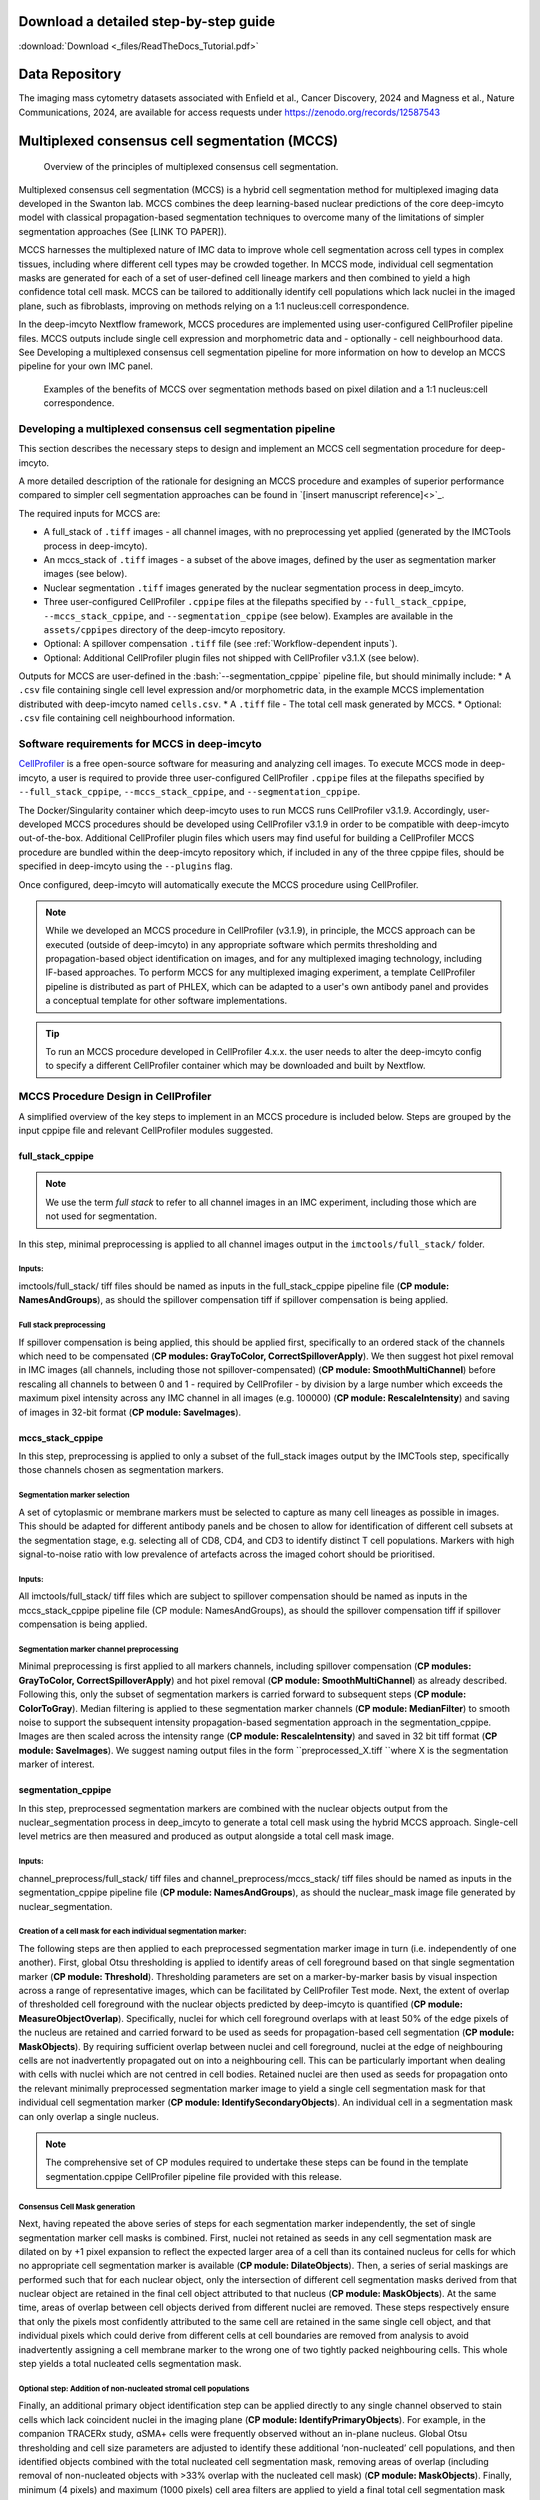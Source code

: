 .. _guides:

Download a detailed step-by-step guide
+++++++++++++++
:download:`Download <_files/ReadTheDocs_Tutorial.pdf>`

Data Repository
+++++++++++++++
The imaging mass cytometry datasets associated with Enfield et al., Cancer Discovery, 2024 and Magness et al., Nature Communications, 2024, are available for access requests under
https://zenodo.org/records/12587543

Multiplexed consensus cell segmentation (MCCS)
+++++++++++++++

.. |consensus| figure:: _files/images/consensus.png
        :width: 800
        :alt: Principles of multiplexed consensus cell segmentation.

        Overview of the principles of multiplexed consensus cell segmentation.

Multiplexed consensus cell segmentation (MCCS) is a hybrid cell segmentation method for multiplexed imaging data developed in the Swanton lab. MCCS combines the deep learning-based nuclear predictions of the core deep-imcyto model with classical propagation-based segmentation techniques to overcome many of the limitations of simpler segmentation approaches (See [LINK TO PAPER]).

MCCS harnesses the multiplexed nature of IMC data to improve whole cell segmentation across cell types in complex tissues, including where different cell types may be crowded together. In MCCS mode, individual cell segmentation masks are generated for each of a set of user-defined cell lineage markers and then combined to yield a high confidence total cell mask. MCCS can be tailored to additionally identify cell populations which lack nuclei in the imaged plane, such as fibroblasts, improving on methods relying on a 1:1 nucleus:cell correspondence.

In the deep-imcyto Nextflow framework, MCCS procedures are implemented using user-configured CellProfiler pipeline files. MCCS outputs include single cell expression and morphometric data and - optionally - cell neighbourhood data. See Developing a multiplexed consensus cell segmentation pipeline for more information on how to develop an MCCS pipeline for your own IMC panel.

.. |consensus| figure:: _files/images/MCCS_rationale.png
        :width: 800
        :alt: Examples of the benefits of MCCS over segmentation methods based on pixel dilation and a 1:1 nucleus:cell correspondence.

        Examples of the benefits of MCCS over segmentation methods based on pixel dilation and a 1:1 nucleus:cell correspondence.

Developing a multiplexed consensus cell segmentation pipeline
--------------------------------------------------------------
This section describes the necessary steps to design and implement an MCCS cell segmentation procedure for deep-imcyto. 

A more detailed description of the rationale for designing an MCCS procedure and examples of superior performance compared to simpler cell segmentation approaches can be found in `[insert manuscript reference]<>`_.

The required inputs for MCCS are: 

* A full_stack of ``.tiff`` images - all channel images, with no preprocessing yet applied (generated by the IMCTools process in deep-imcyto).
* An mccs_stack of ``.tiff`` images - a subset of the above images, defined by the user as segmentation marker images (see below).
* Nuclear segmentation ``.tiff`` images generated by the nuclear segmentation process in deep_imcyto.
* Three user-configured CellProfiler ``.cppipe`` files at the filepaths specified by ``--full_stack_cppipe``, ``--mccs_stack_cppipe``, and ``--segmentation_cppipe`` (see below). Examples are available in the ``assets/cppipes`` directory of the deep-imcyto repository.
* Optional: A spillover compensation ``.tiff`` file (see :ref:`Workflow-dependent inputs`).
* Optional: Additional CellProfiler plugin files not shipped with CellProfiler v3.1.X (see below).

Outputs for MCCS are user-defined in the :bash:`--segmentation_cppipe` pipeline file, but should minimally include:
* A ``.csv`` file containing single cell level expression and/or morphometric data, in the example MCCS implementation distributed with deep-imcyto named ``cells.csv``.
* A ``.tiff`` file - The total cell mask generated by MCCS.
* Optional: ``.csv`` file containing cell neighbourhood information.

Software requirements for MCCS in deep-imcyto
---------------------------------------------
`CellProfiler <https://cellprofiler.org/>`_ is a free open-source software for measuring and analyzing cell images. To execute MCCS mode in deep-imcyto, a user is required to provide three user-configured CellProfiler ``.cppipe`` files at the filepaths specified by ``--full_stack_cppipe``, ``--mccs_stack_cppipe``, and ``--segmentation_cppipe``. 



The Docker/Singularity container which deep-imcyto uses to run MCCS runs CellProfiler v3.1.9. Accordingly, user-developed MCCS procedures should be developed using CellProfiler v3.1.9 in order to be compatible with deep-imcyto out-of-the-box. Additional CellProfiler plugin files which users may find useful for building a CellProfiler MCCS procedure are bundled within the deep-imcyto repository which, if included in any of the three cppipe files, should be specified in deep-imcyto using the ``--plugins`` flag.

Once configured, deep-imcyto will automatically execute the MCCS procedure using CellProfiler.

.. note::

    While we developed an MCCS procedure in CellProfiler (v3.1.9), in principle, the MCCS approach can be executed (outside of deep-imcyto) in any appropriate software which permits thresholding and propagation-based object identification on images, and for any multiplexed imaging technology, including IF-based approaches. To perform MCCS for any multiplexed imaging experiment, a template CellProfiler pipeline is distributed as part of PHLEX, which can be adapted to a user's own antibody panel and provides a conceptual template for other software implementations.

.. tip:: 

    To run an MCCS procedure developed in CellProfiler 4.x.x. the user needs to alter the deep-imcyto config to specify a different CellProfiler container which may be downloaded and built by Nextflow.

    .. code-block:: bash
        :emphasize-lines: 2

        withLabel:'MCCS' {
            container = 'cellprofiler/cellprofiler:3.1.9' // Change this to the CellProfiler container of your choice
            withName:'PREPROCESS_MCCS_STACK|PREPROCESS_FULL_STACK' {
                //process low
                cpus = { check_max( 2 * task.attempt, 'cpus' ) }
                memory = { check_max( 14.GB * task.attempt, 'memory' ) }
                time = { check_max( 0.5.h * task.attempt, 'time' ) }
            }
            withName:'CONSENSUS_CELL_SEGMENTATION_MCCS_PP|CONSENSUS_CELL_SEGMENTATION|CELL_SEGMENTATION' {
                //process medium
                cpus = { check_max( 6 * task.attempt, 'cpus' ) }
                memory = { check_max( 42.GB * task.attempt, 'memory' ) }
                time = { check_max( 8.h * task.attempt, 'time' ) }
        }




MCCS Procedure Design in CellProfiler
-------------------------------------
A simplified overview of the key steps to implement in an MCCS procedure is included below. Steps are grouped by the input cppipe file and relevant CellProfiler modules suggested.

full_stack_cppipe
^^^^^^^^^^^^^^^^^^
.. note:: 

    We use the term *full stack* to refer to all channel images in an IMC experiment, including those which are not used for segmentation.


In this step, minimal preprocessing is applied to all channel images output in the ``imctools/full_stack/`` folder. 

Inputs:
'''''''
imctools/full_stack/ tiff files should be named as inputs in the full_stack_cppipe pipeline file (**CP module: NamesAndGroups**), as should the spillover compensation tiff if spillover compensation is being applied. 

Full stack preprocessing
''''''''''''''''''''''''
If spillover compensation is being applied, this should be applied first, specifically to an ordered stack of the channels which need to be compensated (**CP modules: GrayToColor, CorrectSpilloverApply**). We then suggest hot pixel removal in IMC images (all channels, including those not spillover-compensated) (**CP module: SmoothMultiChannel**) before rescaling all channels to between 0 and 1 - required by CellProfiler - by division by a large number which exceeds the maximum pixel intensity across any IMC channel in all images (e.g. 100000) (**CP module: RescaleIntensity**) and saving of images in 32-bit format (**CP module: SaveImages**). 


mccs_stack_cppipe
^^^^^^^^^^^^^^^^^^

In this step, preprocessing is applied to only a subset of the full_stack images output by the IMCTools step, specifically those channels chosen as segmentation markers.

Segmentation marker selection
'''''''''''''''''''''''''''''

A set of cytoplasmic or membrane markers must be selected to capture as many cell lineages as possible in images. This should be adapted for different antibody panels and be chosen to allow for identification of different cell subsets at the segmentation stage, e.g. selecting all of CD8, CD4, and CD3 to identify distinct T cell populations. Markers with high signal-to-noise ratio with low prevalence of artefacts across the imaged cohort should be prioritised.

Inputs: 
'''''''

All imctools/full_stack/ tiff files which are subject to spillover compensation should be named as inputs in the mccs_stack_cppipe pipeline file (CP module: NamesAndGroups), as should the spillover compensation tiff if spillover compensation is being applied. 

Segmentation marker channel preprocessing
''''''''''''''''''''''''''''''''''''''''

Minimal preprocessing is first applied to all markers channels, including spillover compensation (**CP modules: GrayToColor, CorrectSpilloverApply**) and hot pixel removal (**CP module: SmoothMultiChannel**) as already described. Following this, only the subset of segmentation markers is carried forward to subsequent steps (**CP module: ColorToGray**). Median filtering is applied to these segmentation marker channels (**CP module: MedianFilter**) to smooth noise to support the subsequent intensity propagation-based segmentation approach in the segmentation_cppipe. Images are then scaled across the intensity range (**CP module: RescaleIntensity**) and saved in 32 bit tiff format (**CP module: SaveImages**). We suggest naming output files in the form ``preprocessed_X.tiff ``where X is the segmentation marker of interest.

segmentation_cppipe
^^^^^^^^^^^^^^^^^^
In this step, preprocessed segmentation markers are combined with the nuclear objects output from the nuclear_segmentation process in deep_imcyto to generate a total cell mask using the hybrid MCCS approach. Single-cell level metrics are then measured and produced as output alongside a total cell mask image.

Inputs: 
''''''''''

channel_preprocess/full_stack/ tiff files and channel_preprocess/mccs_stack/ tiff files should be named as inputs in the segmentation_cppipe pipeline file (**CP module: NamesAndGroups**), as should the nuclear_mask image file generated by nuclear_segmentation. 

Creation of a cell mask for each individual segmentation marker:
''''''''''''''''''''''''''''''''''''''''''''''''''''''''''''''''

The following steps are then applied to each preprocessed segmentation marker image in turn (i.e. independently of one another). First, global Otsu thresholding is applied to identify areas of cell foreground based on that single segmentation marker (**CP module: Threshold**). Thresholding parameters are set on a marker-by-marker basis by visual inspection across a range of representative images, which can be facilitated by CellProfiler Test mode. Next, the extent of overlap of thresholded cell foreground with the nuclear objects predicted by deep-imcyto is quantified (**CP module: MeasureObjectOverlap**). Specifically, nuclei for which cell foreground overlaps with at least 50% of the edge pixels of the nucleus are retained and carried forward to be used as seeds for propagation-based cell segmentation (**CP module: MaskObjects**). By requiring sufficient overlap between nuclei and cell foreground, nuclei at the edge of neighbouring cells are not inadvertently propagated out on into a neighbouring cell. This can be particularly important when dealing with cells with nuclei which are not centred in cell bodies. Retained nuclei are then used as seeds for propagation onto the relevant minimally preprocessed segmentation marker image to yield a single cell segmentation mask for that individual cell segmentation marker (**CP module: IdentifySecondaryObjects**). An individual cell in a segmentation mask can only overlap a single nucleus. 

.. note:: 
    
    The comprehensive set of CP modules required to undertake these steps can be found in the template segmentation.cppipe CellProfiler pipeline file provided with this release.

Consensus Cell Mask generation
''''''''''''''''''''''''''''''

Next, having repeated the above series of steps for each segmentation marker independently, the set of single segmentation marker cell masks is combined. First, nuclei not retained as seeds in any cell segmentation mask are dilated on by +1 pixel expansion to reflect the expected larger area of a cell than its contained nucleus for cells for which no appropriate cell segmentation marker is available (**CP module: DilateObjects**). Then, a series of serial maskings are performed such that for each nuclear object, only the intersection of different cell segmentation masks derived from that nuclear object are retained in the final cell object attributed to that nucleus (**CP module: MaskObjects**). At the same time, areas of overlap between cell objects derived from different nuclei are removed. These steps respectively ensure that only the pixels most confidently attributed to the same cell are retained in the same single cell object, and that individual pixels which could derive from different cells at cell boundaries are removed from analysis to avoid inadvertently assigning a cell membrane marker to the wrong one of two tightly packed neighbouring cells. This whole step yields a total nucleated cells segmentation mask. 

Optional step: Addition of non-nucleated stromal cell populations
''''''''''''''''''''''''''''''''''''''''''''''''''''''''''''''''''

Finally, an additional primary object identification step can be applied directly to any single channel observed to stain cells which lack coincident nuclei in the imaging plane (**CP module: IdentifyPrimaryObjects**). For example, in the companion TRACERx study, ɑSMA+ cells were frequently observed without an in-plane nucleus. Global Otsu thresholding and cell size parameters are adjusted to identify these additional ‘non-nucleated’ cell populations, and then identified objects combined with the total nucleated cell segmentation mask, removing areas of overlap (including removal of non-nucleated objects with >33% overlap with the nucleated cell mask) (**CP module: MaskObjects**). Finally, minimum (4 pixels) and maximum (1000 pixels) cell area filters are applied to yield a final total cell segmentation mask (**CP module: FilterObjects**). 

Extraction of single cell-level metrics
'''''''''''''''''''''''''''''''''''''''

This final total cell segmentation mask is then used to delineate the boundaries of individual cells and extract single cell-level expression data and morphometric features (**CP modules: MeasureIntensityMultichannel, MeasureObjectSizeShape**). The single cell expression data measured can be fed into TYPEx for identification of cellular phenotypes and cell marker positivity status. If desired, additional (CellProfiler) modules can also be implemented on the final total cell mask to derive information about cell-cell neighbour relationships (**CP module: MeasureObjectNeighbor**).
